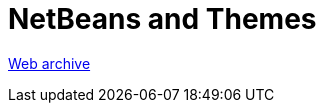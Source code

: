 ////
     Licensed to the Apache Software Foundation (ASF) under one
     or more contributor license agreements.  See the NOTICE file
     distributed with this work for additional information
     regarding copyright ownership.  The ASF licenses this file
     to you under the Apache License, Version 2.0 (the
     "License"); you may not use this file except in compliance
     with the License.  You may obtain a copy of the License at

       http://www.apache.org/licenses/LICENSE-2.0

     Unless required by applicable law or agreed to in writing,
     software distributed under the License is distributed on an
     "AS IS" BASIS, WITHOUT WARRANTIES OR CONDITIONS OF ANY
     KIND, either express or implied.  See the License for the
     specific language governing permissions and limitations
     under the License.
////
= NetBeans and Themes
:page-layout: page
:page-tags: community
:jbake-status: published
:keywords: former site entry ui.netbeans.org/docs/ui/themes/themes.html
:description: former site entry ui.netbeans.org/docs/ui/themes/themes.html
:toc: left
:toclevels: 4
:toc-title: 


link:https://web.archive.org/web/20200805132329/https://ui.netbeans.org/docs/ui/themes/themes.html[Web archive]



